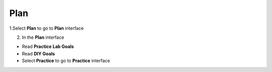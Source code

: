 Plan
=================


.. info::

    To switch to **Plan**, players take the following steps after **Learn**

1.Select **Plan** to go to **Plan** interface

2. In the **Plan** interface

- Read **Practice Lab Goals**
- Read **DIY Goals**
- Select **Practice** to go to **Practice** interface

.. image:: pictures/a60001-plan.png
   :align: center
   :width: 700px
